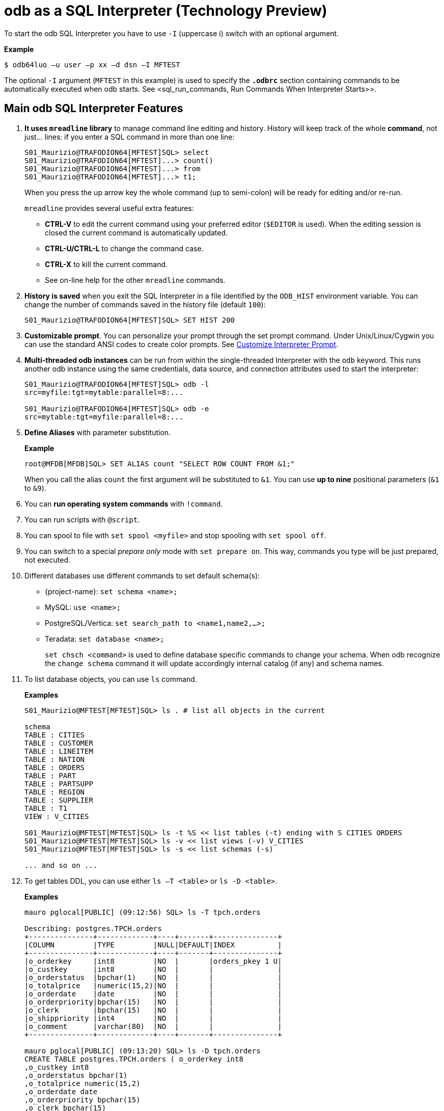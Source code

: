 ////
/**
* @@@ START COPYRIGHT @@@
*
* Licensed to the Apache Software Foundation (ASF) under one
* or more contributor license agreements.  See the NOTICE file
* distributed with this work for additional information
* regarding copyright ownership.  The ASF licenses this file
* to you under the Apache License, Version 2.0 (the
* "License"); you may not use this file except in compliance
* with the License.  You may obtain a copy of the License at
*
*   http://www.apache.org/licenses/LICENSE-2.0
*
* Unless required by applicable law or agreed to in writing,
* software distributed under the License is distributed on an
* "AS IS" BASIS, WITHOUT WARRANTIES OR CONDITIONS OF ANY
* KIND, either express or implied.  See the License for the
* specific language governing permissions and limitations
* under the License.
*
* @@@ END COPYRIGHT @@@
*/
////

= odb as a SQL Interpreter (Technology Preview)

To start the odb SQL Interpreter you have to use `-I` (uppercase i) switch with an optional argument.

*Example*

```
$ odb64luo –u user –p xx –d dsn –I MFTEST
```

The optional `-I` argument (`MFTEST` in this example) is used to specify the `*.odbrc*` section containing
commands to be automatically executed when odb starts. See <sql_run_commands, Run Commands When Interpreter Starts>>.

== Main odb SQL Interpreter Features

1. *It uses `mreadline` library* to manage command line editing and history. History will keep track of
the whole *command*, not just… lines: if you enter a SQL command in more than one line:
+
```
S01_Maurizio@TRAFODION64[MFTEST]SQL> select
S01_Maurizio@TRAFODION64[MFTEST]...> count()
S01_Maurizio@TRAFODION64[MFTEST]...> from
S01_Maurizio@TRAFODION64[MFTEST]...> t1;
```
+
When you press the up arrow key the whole command (up to semi-colon) will be ready for editing and/or re-run.
+
`mreadline` provides several useful extra features:
+
* *CTRL-V* to edit the current command using your preferred editor (`$EDITOR` is used). When the editing session is closed the current
command is automatically updated.
* *CTRL-U/CTRL-L* to change the command case.
* *CTRL-X* to kill the current command.
* See on-line help for the other `mreadline` commands.
+
<<<
2. *History is saved* when you exit the SQL Interpreter in a file identified by the `ODB_HIST` environment variable.
You can change the number of commands saved in the history file (default `100`):
+
```
S01_Maurizio@TRAFODION64[MFTEST]SQL> SET HIST 200
```

3. *Customizable prompt*. You can personalize your prompt through the set prompt command.
Under Unix/Linux/Cygwin you can use the standard ANSI codes to create color prompts.
See <<sql_custom_prompt, Customize Interpreter Prompt>>.

4. *Multi-threaded odb instances* can be run from within the single-threaded Interpreter with the `odb` keyword.
This runs another odb instance using the same credentials, data source, and connection attributes used to start the interpreter:
+
```
S01_Maurizio@TRAFODION64[MFTEST]SQL> odb -l 
src=myfile:tgt=mytable:parallel=8:...

S01_Maurizio@TRAFODION64[MFTEST]SQL> odb -e 
src=mytable:tgt=myfile:parallel=8:...
```

5.  *Define Aliases* with parameter substitution.
+
*Example*
+
```
root@MFDB[MFDB]SQL> SET ALIAS count "SELECT ROW COUNT FROM &1;"
```
+
When you call the alias `count` the first argument will be substituted to `&1`.
You can use *up to nine* positional parameters (`&1` to `&9`).

6.  You can *run operating system commands* with `!command`.
7.  You can run scripts with `@script`.
8.  You can spool to file with `set spool <myfile>` and stop spooling with `set spool off`.
9.  You can switch to a special _prepare only_ mode with `set prepare on`. This way, commands you type
will be just prepared, not executed.
+
<<<

10.  Different databases use different commands to set default schema(s):
* {project-name}: `set schema <name>;`
* MySQL: `use <name>;`
* PostgreSQL/Vertica: `set search_path to <name1,name2,…>;`
* Teradata: `set database <name>;`
+
`set chsch <command>` is used to define database specific commands to change your schema. When odb recognize the
`change schema` command it will update accordingly internal catalog (if any) and schema names.
11.  To list database objects, you can use `ls` command.
+
*Examples*
+
```
S01_Maurizio@MFTEST[MFTEST]SQL> ls . # list all objects in the current

schema
TABLE : CITIES
TABLE : CUSTOMER
TABLE : LINEITEM
TABLE : NATION
TABLE : ORDERS
TABLE : PART
TABLE : PARTSUPP
TABLE : REGION
TABLE : SUPPLIER
TABLE : T1
VIEW : V_CITIES

S01_Maurizio@MFTEST[MFTEST]SQL> ls -t %S << list tables (-t) ending with S CITIES ORDERS
S01_Maurizio@MFTEST[MFTEST]SQL> ls -v << list views (-v) V_CITIES
S01_Maurizio@MFTEST[MFTEST]SQL> ls -s << list schemas (-s)

... and so on ...
```
+
<<<
12.  To get tables DDL, you can use either `ls –T <table>` or `ls -D <table>`.
+
*Examples*
+
```
mauro pglocal[PUBLIC] (09:12:56) SQL> ls -T tpch.orders

Describing: postgres.TPCH.orders
+---------------+-------------+----+-------+---------------+
|COLUMN         |TYPE         |NULL|DEFAULT|INDEX          |
+---------------+-------------+----+-------+---------------+
|o_orderkey     |int8         |NO  |       |orders_pkey 1 U|
|o_custkey      |int8         |NO  |       |               |
|o_orderstatus  |bpchar(1)    |NO  |       |               |
|o_totalprice   |numeric(15,2)|NO  |       |               |
|o_orderdate    |date         |NO  |       |               |
|o_orderpriority|bpchar(15)   |NO  |       |               |
|o_clerk        |bpchar(15)   |NO  |       |               |
|o_shippriority |int4         |NO  |       |               |
|o_comment      |varchar(80)  |NO  |       |               |
+---------------+-------------+----+-------+---------------+

mauro pglocal[PUBLIC] (09:13:20) SQL> ls -D tpch.orders
CREATE TABLE postgres.TPCH.orders ( o_orderkey int8
,o_custkey int8
,o_orderstatus bpchar(1)
,o_totalprice numeric(15,2)
,o_orderdate date
,o_orderpriority bpchar(15)
,o_clerk bpchar(15)
,o_shippriority int4
,o_comment varchar(80)
,primary key (o_orderkey)
);
```

13.  You can *define your own variables* or use odb internal variables or environment variables directly from the Interpreter.
+
<<<
14.  You can `set pad fit` to *_automatically shrink CHAR/VARCHAR fields in order to fit one record in one line_*.
Line length is defined through `set scols #`. Each record will be printed in one line truncating the length of CHAR/VARCHAR
fields proportionally to their original display size length. In case of field truncation a `>` character will be printed
at the end of the truncated string.
+
*Example*
+
```
MFELICI [MAURIZIO] (03:30:32) SQL> select [first 5]  from part;

P_PARTKEY|P_NAME                         |P_MFGR         |P_BRAND|P_TYPE         | P_SIZE   |P_CONTAINER|P_RETAILPRICE|P_COMMENT
---------+-------------------------------+---------------+-------+---------------+----------+-------+----------------+--------------
33       |maroon beige mint cyan peru    |Manufacturer#2>|Brand#>|ECONOMY PLATED>|        16|LG PKG>|          933.03|ly eve
39       |rose dodger lace peru floral   |Manufacturer#5>|Brand#>|SMALLPOLISHED> |        43|JUMBO >|          939.03|se slowly abo>
60       |sky burnished salmon navajo hot|Manufacturer#1>|Brand#>|LARGE POLISHED>|        27|JUMBO >|          960.06| integ
81       |misty salmon cornflower dark f>|Manufacturer#5>|Brand#>|ECONOMY BRUSHE>|        21|MED BA>|          981.08|ove the furious
136      |cornsilk blush powder tan rose |Manufacturer#2>|Brand#>|SMALL PLATED S>|         2|WRAP B>|         1036.13|kages print c>
```

15. You can `set plm` to print one field per row. This is useful when you have to carefully analyze few records.
+
*Example*
+
```
MFELICI [MAURIZIO] (03:38:12) SQL> SET PLM ON
MFELICI [MAURIZIO] (03:38:12) SQL> select * from part where p_partkey =136;

P_PARTKEY    136
P_NAME      :cornsilk blush powder tan rose P_MFGR :Manufacturer#2
P_BRAND     :Brand#22
P_TYPE      :SMALL PLATED STEEL
P_SIZE       2
P_CONTAINER :WRAP BAG P_RETAILPRICE:1036.13
P_COMMENT   :kages print carefully
```

16. Check the rest on your own.

<<<
=== odb SQL Interpreter help

```
`mauro pglocal[PUBLIC] (06:51:20) SQL>` *help

All the following are case insensitive:
  h | help                : print this help
  i | info                : print database info
  q | quit                : exit SQL Interpreter
  c | connect { no | [user[/pswd][;opts;&#8230;] (re/dis)connect using previous or new user
  odb odb_command         : will run an odb instance using the same DSN/credentials
  ls -[type] [pattern]    : list objects. Type=(t)ables, (v)iews, s(y)nonyns, (s)chemas
                          : (c)atalogs, syst(e)m tables, (l)ocal temp, (g)lobal temp
                          : (m)at views, (M)mat view groups, (a)lias, (A)ll object types
                          : (D)table DDL, (T)table desc
  print <string>          : print <string>
  !cmd                    : execute the operating system cmd
  @file [&0]...[&9]       : execute the sql script in file
  set                     : show all settings
  set alias [name] [cmd|-]: show/set/change/delete aliases
  set chsch [cmd]         : show/set change schema command
  set cols [#cols]        : show/set ls number of columns
  set cwd [<directory>]   : show/set current working directory
  set drs [on|off]        : show/enable/disable describe result set mode
  set fs [<char>]         : show/set file field separator
  set hist [#lines]       : show/set lines saved in the history file
  set maxfetch [#rows]    : show/set max lines to be fetched (-1 = unlimited)
  set nocatalog [on|off]  : show/enable/disable "no catalog" database mode)
  set nocatnull [on|off]  : show/enable/disable "no catalog as null" database mode)
  set noschema [on|off]   : show/enable/disable "no schema" database mode)
  set nullstr [<string>]  : show/set string used to display NULLs ( to make it Null)
  set pad [fit|full|off]  : show/set column padding
  set param name [value|-]: show/set/change/delete a parameter
  set pcn [on|off]        : show/enable/disable printing column names
  set plm [on|off]        : show/enable/disable print list mode (one col/row)
  set prepare [on|off]    : show/enable/disable 'prepare only' mode
  set prompt [string]     : show/set prompt string
  set query_timeout [s]   : show/set query timeout in seconds (def = 0 no timeout)
  set quiet [cmd|res|all|off] : show/enable/disable quiet mode
  set rowset [#]          : show/set rowset used to fetch rows
  set soe [on|off]        : show/enable/disable Stop On Error mode
  set spool [<file>|off]  : show/enable/disable spooling output on <file>
  <SQL statement>;        : everything ending with ';' is sent to the database
mreadline keys:
  Control-A  : move to beginning of line      Control-P  : history Previous
  Control-E  : move to end of line            Up Arrow   : history Previous
  Control-B  : move cursor Back               Control-N  : history Next
  Left Arrow : move cursor Back               Down Arrow : history Next
  Control-F  : move cursor Forward            Control-W  : history List
  Right Arrow: move cursor Forward            Control-R  : Redraw
  Control-D  : input end (exit) - DEL right   Control-V  : Edit current line
  Control-L  : Lowercase Line                 Control-X  : Kill line
  Control-U  : Uppercase Line #               Control-G  : load history entry #

```

<<<
[[sql_run_commands]]
== Run Commands When the Interpreter Starts

When the odb SQL Interpreter starts it looks for the *_Initialization File_*.
This Initialization File is made of *_Sections_* containing the commands to be executed.

To find the Initialization File, odb checks the `ODB_INI` environment variable. If this variable is not set,
then odb looks for a file named `.odbrc` (*nix) or `_odbrc` (Windows) under your HOME directory.

The *_Initialization File_* contains *_Sections_* identified by names between square brackets.
For example, the following section is named `MFTEST`:

```
[MFTEST]
set pcn on
set pad fit
set fs |
set cols 3 30
set editor "vim -n --noplugin"
set efile /home/felici/.odbedit.sql set prompt "%U %D [%S] (%T) %M> "
set alias count "select row count from &1;"
set alias size "select sum(current_eof) from table (disk label statistics (&1) );" 
set alias ll "select left(object_name, 40) as object_name, sum(row_count) as nrows, 
count(partition_num) as Nparts, sum(current_eof) as eof from table(disk label statistics( 
using (select  from (get tables in schema &catalog.&schema, no header, return full names) 
s(b) ))) group by object_name order by object_name;"
set schema TRAFODION.MAURIZIO;
```

the odb SQL Interpreter automatically runs all commands in the section identified by the `-I` argument (for example `-I MFTEST`).
A section named `DEFAULT` will be executed when `-I` has no arguments.

<<<
[[sql_custom_prompt]]
== Customizing the Interpreter Prompt

You can define your prompt through the `set prompt` command when running the SQL Interpreter. `set prompt` can be
executed interactively or included in your (`$ODB_INI`) *_Initialization File_*. `set prompt` recognizes and expands
the following variables:

* `*%U*` &#8212;> User name
* `*%D*` &#8212;> Data Source name
* `*%S*` &#8212;> Schema name
* `*%T*` &#8212;> Current Time
* `*%M*` &#8212;> odb mode:
+
`SQL` when running sql commands
+
`PRE` if you're in "prepare only" mode
+
`SPO` if you are spooling output somewhere
+
`NDC` (No Database Connection)

*Example*

```
SET PROMPT "Prompt for %U connected via %D to %S in %M mode > "
```

Generates the following prompt:

```
Prompt for S01_Maurizio connected via CIV to CIV03 in SQL mode >
```

Under Cygwin, Unix and Linux (and probably under Windows too using ANSI.SYS driver - not tested),
you can use standard ANSI escape color codes.

<<<
*Example*

```
set prompt "\^A^[[01;32m\^A%U@%D^A\^[[01;34m^A[%S]\^A^[[00m\ ^A (%T) %M> "
```

Where:

1. *^A* is a _real_ Control-A (ASCII 001 and 002) before and after each color code sequence.
2. *^[* is a _real_ Escape Character. The meaning of the ANSI color codes are:
+
*^[[01;32m* &#8212;> green
+
*^[[01;34m* &#8212;> blue
+
*^[[00m* &#8212;> reset.

*Example Prompt*

image:{images}/sql_ansi_colors.jpg[image]
